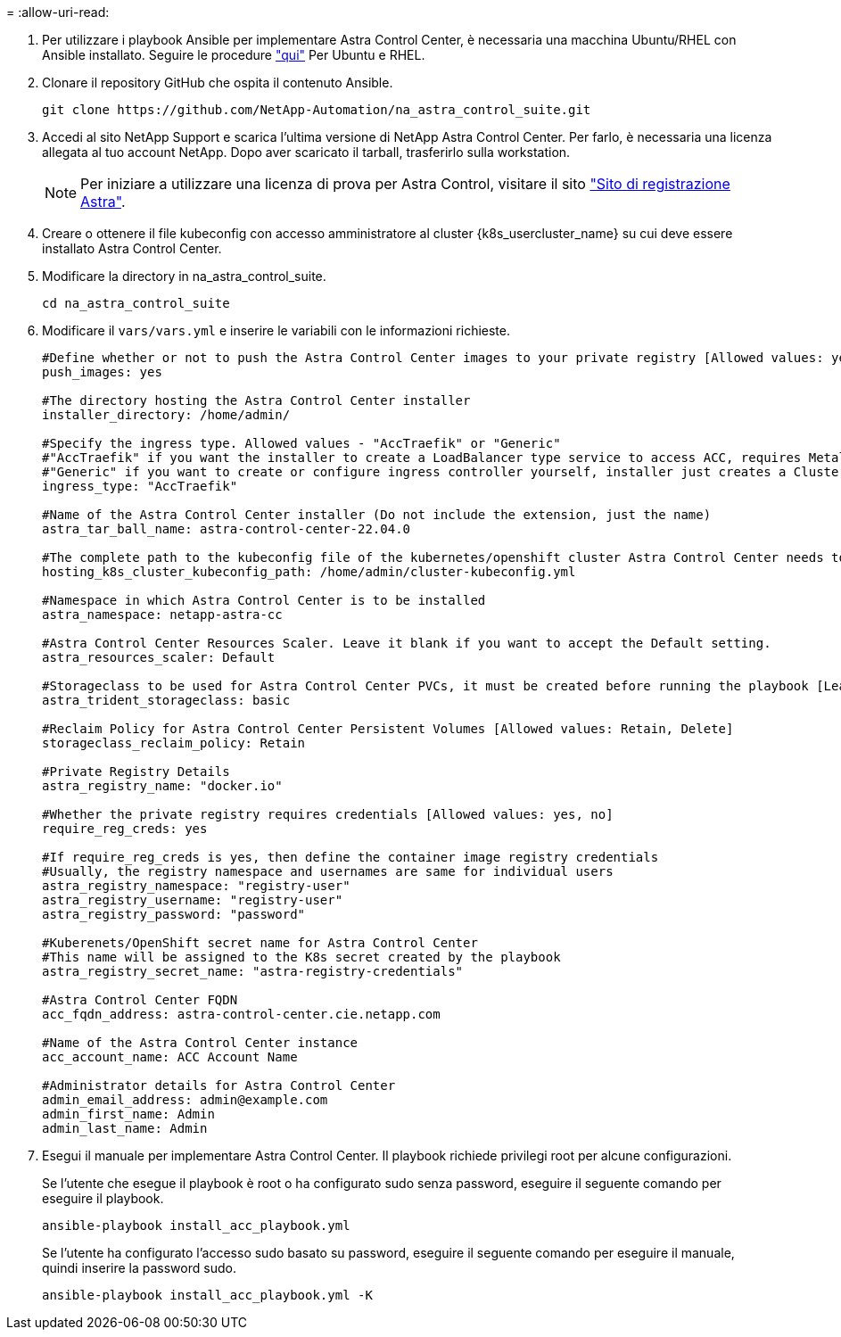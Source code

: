 = 
:allow-uri-read: 


. Per utilizzare i playbook Ansible per implementare Astra Control Center, è necessaria una macchina Ubuntu/RHEL con Ansible installato. Seguire le procedure link:../automation/getting-started.html["qui"] Per Ubuntu e RHEL.
. Clonare il repository GitHub che ospita il contenuto Ansible.
+
[source, cli]
----
git clone https://github.com/NetApp-Automation/na_astra_control_suite.git
----
. Accedi al sito NetApp Support e scarica l'ultima versione di NetApp Astra Control Center. Per farlo, è necessaria una licenza allegata al tuo account NetApp. Dopo aver scaricato il tarball, trasferirlo sulla workstation.
+

NOTE: Per iniziare a utilizzare una licenza di prova per Astra Control, visitare il sito https://cloud.netapp.com/astra-register["Sito di registrazione Astra"^].

. Creare o ottenere il file kubeconfig con accesso amministratore al cluster {k8s_usercluster_name} su cui deve essere installato Astra Control Center.
. Modificare la directory in na_astra_control_suite.
+
[source, cli]
----
cd na_astra_control_suite
----
. Modificare il `vars/vars.yml` e inserire le variabili con le informazioni richieste.
+
[source, cli]
----
#Define whether or not to push the Astra Control Center images to your private registry [Allowed values: yes, no]
push_images: yes

#The directory hosting the Astra Control Center installer
installer_directory: /home/admin/

#Specify the ingress type. Allowed values - "AccTraefik" or "Generic"
#"AccTraefik" if you want the installer to create a LoadBalancer type service to access ACC, requires MetalLB or similar.
#"Generic" if you want to create or configure ingress controller yourself, installer just creates a ClusterIP service for traefik.
ingress_type: "AccTraefik"

#Name of the Astra Control Center installer (Do not include the extension, just the name)
astra_tar_ball_name: astra-control-center-22.04.0

#The complete path to the kubeconfig file of the kubernetes/openshift cluster Astra Control Center needs to be installed to.
hosting_k8s_cluster_kubeconfig_path: /home/admin/cluster-kubeconfig.yml

#Namespace in which Astra Control Center is to be installed
astra_namespace: netapp-astra-cc

#Astra Control Center Resources Scaler. Leave it blank if you want to accept the Default setting.
astra_resources_scaler: Default

#Storageclass to be used for Astra Control Center PVCs, it must be created before running the playbook [Leave it blank if you want the PVCs to use default storageclass]
astra_trident_storageclass: basic

#Reclaim Policy for Astra Control Center Persistent Volumes [Allowed values: Retain, Delete]
storageclass_reclaim_policy: Retain

#Private Registry Details
astra_registry_name: "docker.io"

#Whether the private registry requires credentials [Allowed values: yes, no]
require_reg_creds: yes

#If require_reg_creds is yes, then define the container image registry credentials
#Usually, the registry namespace and usernames are same for individual users
astra_registry_namespace: "registry-user"
astra_registry_username: "registry-user"
astra_registry_password: "password"

#Kuberenets/OpenShift secret name for Astra Control Center
#This name will be assigned to the K8s secret created by the playbook
astra_registry_secret_name: "astra-registry-credentials"

#Astra Control Center FQDN
acc_fqdn_address: astra-control-center.cie.netapp.com

#Name of the Astra Control Center instance
acc_account_name: ACC Account Name

#Administrator details for Astra Control Center
admin_email_address: admin@example.com
admin_first_name: Admin
admin_last_name: Admin
----
. Esegui il manuale per implementare Astra Control Center. Il playbook richiede privilegi root per alcune configurazioni.
+
Se l'utente che esegue il playbook è root o ha configurato sudo senza password, eseguire il seguente comando per eseguire il playbook.

+
[source, cli]
----
ansible-playbook install_acc_playbook.yml
----
+
Se l'utente ha configurato l'accesso sudo basato su password, eseguire il seguente comando per eseguire il manuale, quindi inserire la password sudo.

+
[source, cli]
----
ansible-playbook install_acc_playbook.yml -K
----

